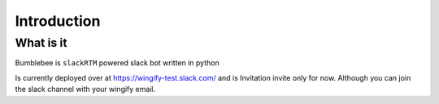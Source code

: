 Introduction
============

What is it
----------

Bumblebee is ``slackRTM`` powered slack bot written in python

Is currently deployed over at `https://wingify-test.slack.com/ <https://wingify-test.slack.com/>`_
and is Invitation invite only for now. Although you can join the slack channel with your wingify email.

